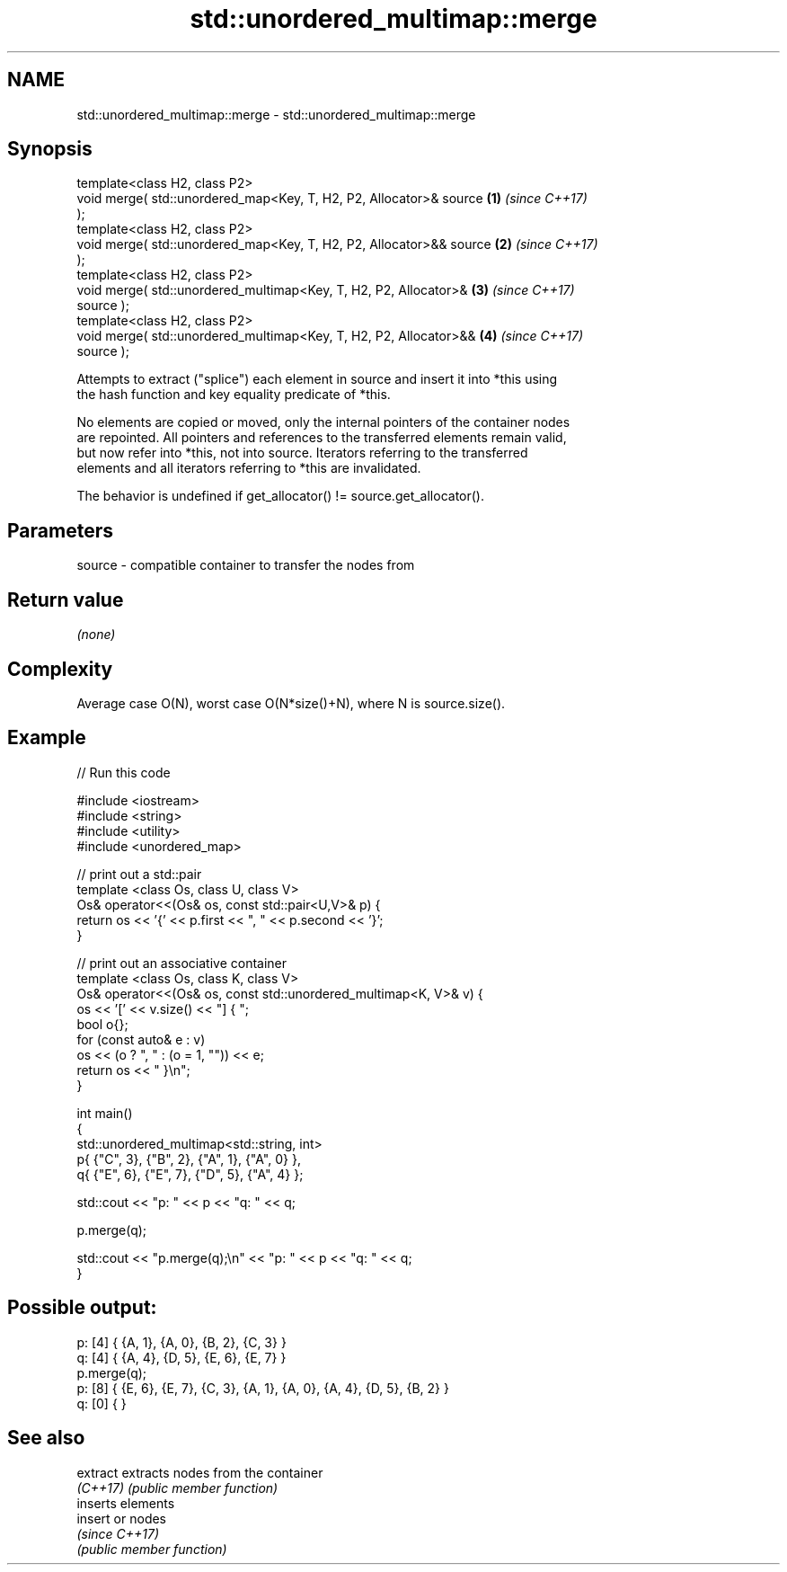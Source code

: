 .TH std::unordered_multimap::merge 3 "2021.11.17" "http://cppreference.com" "C++ Standard Libary"
.SH NAME
std::unordered_multimap::merge \- std::unordered_multimap::merge

.SH Synopsis
   template<class H2, class P2>
   void merge( std::unordered_map<Key, T, H2, P2, Allocator>& source  \fB(1)\fP \fI(since C++17)\fP
   );
   template<class H2, class P2>
   void merge( std::unordered_map<Key, T, H2, P2, Allocator>&& source \fB(2)\fP \fI(since C++17)\fP
   );
   template<class H2, class P2>
   void merge( std::unordered_multimap<Key, T, H2, P2, Allocator>&    \fB(3)\fP \fI(since C++17)\fP
   source );
   template<class H2, class P2>
   void merge( std::unordered_multimap<Key, T, H2, P2, Allocator>&&   \fB(4)\fP \fI(since C++17)\fP
   source );

   Attempts to extract ("splice") each element in source and insert it into *this using
   the hash function and key equality predicate of *this.

   No elements are copied or moved, only the internal pointers of the container nodes
   are repointed. All pointers and references to the transferred elements remain valid,
   but now refer into *this, not into source. Iterators referring to the transferred
   elements and all iterators referring to *this are invalidated.

   The behavior is undefined if get_allocator() != source.get_allocator().

.SH Parameters

   source - compatible container to transfer the nodes from

.SH Return value

   \fI(none)\fP

.SH Complexity

   Average case O(N), worst case O(N*size()+N), where N is source.size().

.SH Example


// Run this code

 #include <iostream>
 #include <string>
 #include <utility>
 #include <unordered_map>

 // print out a std::pair
 template <class Os, class U, class V>
 Os& operator<<(Os& os, const std::pair<U,V>& p) {
     return os << '{' << p.first << ", " << p.second << '}';
 }

 // print out an associative container
 template <class Os, class K, class V>
 Os& operator<<(Os& os, const std::unordered_multimap<K, V>& v) {
     os << '[' << v.size() << "] { ";
     bool o{};
     for (const auto& e : v)
         os << (o ? ", " : (o = 1, "")) << e;
     return os << " }\\n";
 }

 int main()
 {
     std::unordered_multimap<std::string, int>
         p{ {"C", 3}, {"B", 2}, {"A", 1}, {"A", 0} },
         q{ {"E", 6}, {"E", 7}, {"D", 5}, {"A", 4} };

     std::cout << "p: " << p << "q: " << q;

     p.merge(q);

     std::cout << "p.merge(q);\\n" << "p: " << p << "q: " << q;
 }

.SH Possible output:

 p: [4] { {A, 1}, {A, 0}, {B, 2}, {C, 3} }
 q: [4] { {A, 4}, {D, 5}, {E, 6}, {E, 7} }
 p.merge(q);
 p: [8] { {E, 6}, {E, 7}, {C, 3}, {A, 1}, {A, 0}, {A, 4}, {D, 5}, {B, 2} }
 q: [0] { }

.SH See also

   extract extracts nodes from the container
   \fI(C++17)\fP \fI(public member function)\fP
           inserts elements
   insert  or nodes
           \fI(since C++17)\fP
           \fI(public member function)\fP
